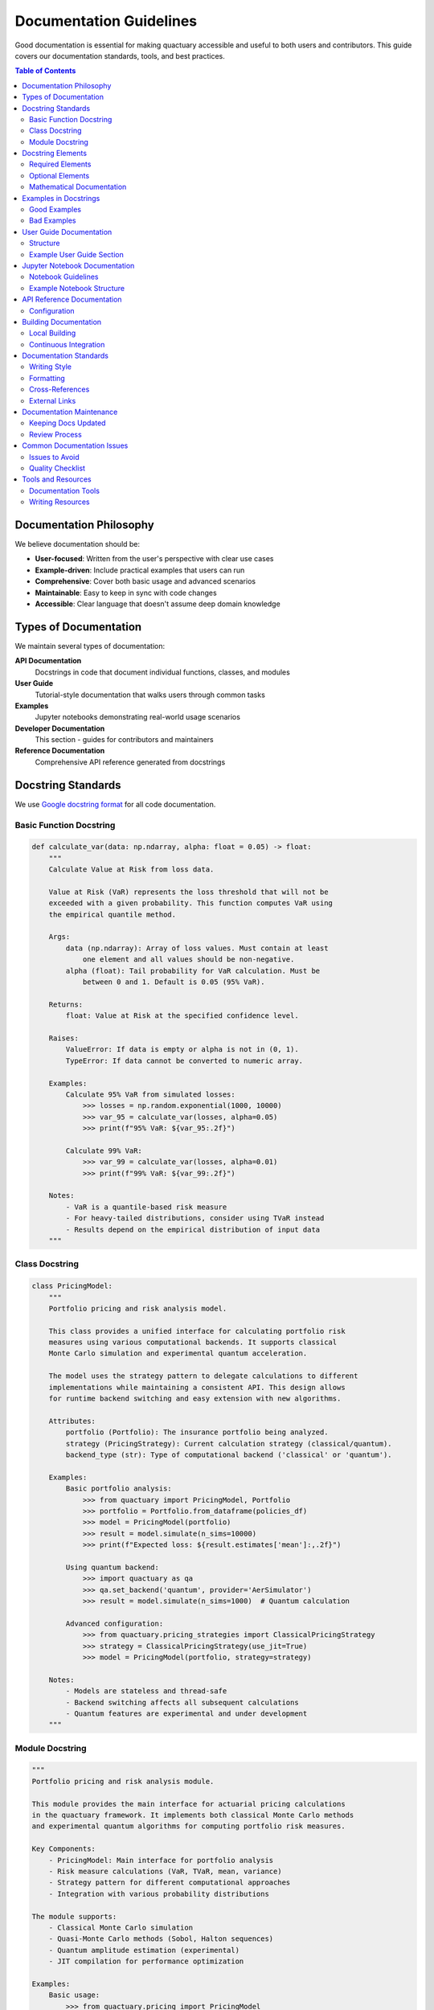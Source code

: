 .. _documentation_guidelines:

*************************
Documentation Guidelines
*************************

Good documentation is essential for making quactuary accessible and useful to both users and contributors. This guide covers our documentation standards, tools, and best practices.

.. contents:: Table of Contents
   :local:
   :depth: 2

Documentation Philosophy
========================

We believe documentation should be:

* **User-focused**: Written from the user's perspective with clear use cases
* **Example-driven**: Include practical examples that users can run
* **Comprehensive**: Cover both basic usage and advanced scenarios
* **Maintainable**: Easy to keep in sync with code changes
* **Accessible**: Clear language that doesn't assume deep domain knowledge

Types of Documentation
======================

We maintain several types of documentation:

**API Documentation**
  Docstrings in code that document individual functions, classes, and modules

**User Guide**
  Tutorial-style documentation that walks users through common tasks

**Examples**
  Jupyter notebooks demonstrating real-world usage scenarios

**Developer Documentation**
  This section - guides for contributors and maintainers

**Reference Documentation**
  Comprehensive API reference generated from docstrings

Docstring Standards
===================

We use `Google docstring format <https://google.github.io/styleguide/pyguide.html#38-comments-and-docstrings>`_ for all code documentation.

Basic Function Docstring
-------------------------

.. code-block:: python

   def calculate_var(data: np.ndarray, alpha: float = 0.05) -> float:
       """
       Calculate Value at Risk from loss data.
   
       Value at Risk (VaR) represents the loss threshold that will not be 
       exceeded with a given probability. This function computes VaR using
       the empirical quantile method.
   
       Args:
           data (np.ndarray): Array of loss values. Must contain at least
               one element and all values should be non-negative.
           alpha (float): Tail probability for VaR calculation. Must be
               between 0 and 1. Default is 0.05 (95% VaR).
   
       Returns:
           float: Value at Risk at the specified confidence level.
   
       Raises:
           ValueError: If data is empty or alpha is not in (0, 1).
           TypeError: If data cannot be converted to numeric array.
   
       Examples:
           Calculate 95% VaR from simulated losses:
               >>> losses = np.random.exponential(1000, 10000)
               >>> var_95 = calculate_var(losses, alpha=0.05)
               >>> print(f"95% VaR: ${var_95:.2f}")
   
           Calculate 99% VaR:
               >>> var_99 = calculate_var(losses, alpha=0.01)
               >>> print(f"99% VaR: ${var_99:.2f}")
   
       Notes:
           - VaR is a quantile-based risk measure
           - For heavy-tailed distributions, consider using TVaR instead
           - Results depend on the empirical distribution of input data
       """

Class Docstring
---------------

.. code-block:: python

   class PricingModel:
       """
       Portfolio pricing and risk analysis model.
   
       This class provides a unified interface for calculating portfolio risk
       measures using various computational backends. It supports classical
       Monte Carlo simulation and experimental quantum acceleration.
   
       The model uses the strategy pattern to delegate calculations to different
       implementations while maintaining a consistent API. This design allows
       for runtime backend switching and easy extension with new algorithms.
   
       Attributes:
           portfolio (Portfolio): The insurance portfolio being analyzed.
           strategy (PricingStrategy): Current calculation strategy (classical/quantum).
           backend_type (str): Type of computational backend ('classical' or 'quantum').
   
       Examples:
           Basic portfolio analysis:
               >>> from quactuary import PricingModel, Portfolio
               >>> portfolio = Portfolio.from_dataframe(policies_df)
               >>> model = PricingModel(portfolio)
               >>> result = model.simulate(n_sims=10000)
               >>> print(f"Expected loss: ${result.estimates['mean']:,.2f}")
   
           Using quantum backend:
               >>> import quactuary as qa
               >>> qa.set_backend('quantum', provider='AerSimulator')
               >>> result = model.simulate(n_sims=1000)  # Quantum calculation
   
           Advanced configuration:
               >>> from quactuary.pricing_strategies import ClassicalPricingStrategy
               >>> strategy = ClassicalPricingStrategy(use_jit=True)
               >>> model = PricingModel(portfolio, strategy=strategy)
   
       Notes:
           - Models are stateless and thread-safe
           - Backend switching affects all subsequent calculations
           - Quantum features are experimental and under development
       """

Module Docstring
-----------------

.. code-block:: python

   """
   Portfolio pricing and risk analysis module.
   
   This module provides the main interface for actuarial pricing calculations
   in the quactuary framework. It implements both classical Monte Carlo methods
   and experimental quantum algorithms for computing portfolio risk measures.
   
   Key Components:
       - PricingModel: Main interface for portfolio analysis
       - Risk measure calculations (VaR, TVaR, mean, variance)
       - Strategy pattern for different computational approaches
       - Integration with various probability distributions
   
   The module supports:
       - Classical Monte Carlo simulation
       - Quasi-Monte Carlo methods (Sobol, Halton sequences)
       - Quantum amplitude estimation (experimental)
       - JIT compilation for performance optimization
   
   Examples:
       Basic usage:
           >>> from quactuary.pricing import PricingModel
           >>> from quactuary.book import Portfolio
           >>> 
           >>> portfolio = Portfolio.from_csv("policies.csv")
           >>> model = PricingModel(portfolio)
           >>> result = model.simulate(n_sims=10000)
   
       Advanced risk analysis:
           >>> # Calculate multiple risk measures
           >>> result = model.simulate(
           ...     mean=True,
           ...     variance=True,
           ...     value_at_risk=True,
           ...     tail_value_at_risk=True,
           ...     tail_alpha=0.01,  # 99% confidence
           ...     n_sims=50000
           ... )
           >>> 
           >>> # Access results
           >>> print(f"Expected Loss: ${result.estimates['mean']:,.2f}")
           >>> print(f"99% VaR: ${result.estimates['VaR']:,.2f}")
           >>> print(f"99% TVaR: ${result.estimates['TVaR']:,.2f}")
   
   See Also:
       - :mod:`quactuary.classical`: Classical Monte Carlo implementations
       - :mod:`quactuary.quantum`: Quantum algorithm implementations
       - :mod:`quactuary.distributions`: Probability distributions
       - :mod:`quactuary.book`: Portfolio and policy modeling
   """

Docstring Elements
==================

Required Elements
-----------------

All public functions and classes must include:

* **Brief description**: One-line summary of purpose
* **Args section**: All parameters with types and descriptions
* **Returns section**: Return value type and description
* **Examples section**: At least one working example

Optional Elements
-----------------

Include when relevant:

* **Raises section**: Exceptions that may be raised
* **Notes section**: Additional important information
* **See Also section**: Links to related functions/classes
* **References section**: Academic papers or external resources

Mathematical Documentation
--------------------------

For mathematical functions, include formulas:

.. code-block:: python

   def tail_value_at_risk(data: np.ndarray, alpha: float = 0.05) -> float:
       """
       Calculate Tail Value at Risk (Conditional Value at Risk).
   
       TVaR is defined as the expected loss given that the loss exceeds VaR:
   
       .. math::
           \\text{TVaR}_{\\alpha} = E[X | X > \\text{VaR}_{\\alpha}]
   
       where VaR_α is the Value at Risk at confidence level (1-α).
   
       Args:
           data (np.ndarray): Array of loss values.
           alpha (float): Tail probability. Default is 0.05.
   
       Returns:
           float: Tail Value at Risk (also known as Expected Shortfall).
   
       Examples:
           >>> losses = np.array([100, 200, 500, 1000, 2000])
           >>> tvar = tail_value_at_risk(losses, alpha=0.2)
           >>> print(f"TVaR: {tvar}")
   
       References:
           Artzner, P., et al. (1999). Coherent measures of risk.
           Mathematical Finance, 9(3), 203-228.
       """

Examples in Docstrings
======================

Good Examples
-------------

Examples should be:

* **Runnable**: Users should be able to copy and execute them
* **Realistic**: Use realistic parameter values and data
* **Progressive**: Start simple, then show more advanced usage
* **Complete**: Include necessary imports and setup

.. code-block:: python

   def create_compound_distribution(frequency, severity):
       """
       Create a compound distribution from frequency and severity models.
   
       Examples:
           Basic compound Poisson-LogNormal:
               >>> from quactuary.distributions import Poisson, LogNormal
               >>> freq = Poisson(lambda_=50)  # 50 claims per year
               >>> sev = LogNormal(mu=8, sigma=1.5)  # ~$3k average severity
               >>> compound = create_compound_distribution(freq, sev)
               >>> print(f"Expected annual loss: ${compound.mean():,.2f}")
   
           Heavy-tailed severity distribution:
               >>> from quactuary.distributions import NegativeBinomial, Pareto
               >>> freq = NegativeBinomial(n=10, p=0.8)
               >>> sev = Pareto(alpha=1.5, scale=1000)  # Heavy tail
               >>> compound = create_compound_distribution(freq, sev)
               >>> 
               >>> # Calculate risk measures
               >>> var_99 = compound.ppf(0.99)
               >>> print(f"99% VaR: ${var_99:,.2f}")
   
           Using empirical data:
               >>> import pandas as pd
               >>> claims_data = pd.read_csv("historical_claims.csv")
               >>> freq = Empirical(claims_data['claim_counts'])
               >>> sev = LogNormal.fit(claims_data['claim_amounts'])
               >>> compound = create_compound_distribution(freq, sev)
       """

Bad Examples
------------

Avoid examples that:

* **Don't run**: Missing imports or undefined variables
* **Are trivial**: ``>>> result = function(1, 2)``
* **Are unrealistic**: Using toy data that doesn't reflect real usage
* **Are incomplete**: Not showing how to use the results

User Guide Documentation
========================

Structure
---------

User guides should follow this structure:

1. **Overview**: What the guide covers and prerequisites
2. **Setup**: Any necessary configuration or imports
3. **Basic Usage**: Simple examples to get started
4. **Common Patterns**: Typical use cases with explanations
5. **Advanced Topics**: More complex scenarios
6. **Troubleshooting**: Common issues and solutions

Example User Guide Section
---------------------------

.. code-block:: rst

   Getting Started with Portfolio Pricing
   ======================================
   
   This guide shows you how to price an insurance portfolio using quactuary.
   We'll start with basic risk measures and progress to advanced techniques.
   
   Prerequisites
   -------------
   
   * Basic understanding of insurance concepts (VaR, deductibles, limits)
   * Familiarity with Python and pandas
   * quactuary installed with: ``pip install quactuary``
   
   Basic Portfolio Analysis
   ------------------------
   
   Let's start by creating a simple portfolio and calculating risk measures:
   
   .. code-block:: python
   
      import quactuary as qa
      import pandas as pd
      import numpy as np
      
      # Create sample policy data
      policies = pd.DataFrame({
          'policy_id': range(100),
          'premium': np.random.normal(5000, 1000, 100),
          'deductible': np.random.choice([1000, 2500, 5000], 100),
          'limit': np.random.choice([100000, 250000, 500000], 100)
      })
      
      # Build portfolio
      portfolio = qa.Portfolio.from_dataframe(policies)
      
      # Create pricing model
      model = qa.PricingModel(portfolio)
      
      # Calculate risk measures
      result = model.simulate(n_sims=10000)
      
      # Display results
      print(f"Expected Loss: ${result.estimates['mean']:,.2f}")
      print(f"95% VaR: ${result.estimates['VaR']:,.2f}")
      print(f"95% TVaR: ${result.estimates['TVaR']:,.2f}")
   
   This example creates a portfolio of 100 policies with varying terms and
   calculates key risk measures using Monte Carlo simulation.

Jupyter Notebook Documentation
==============================

Notebook Guidelines
-------------------

For tutorial notebooks:

* **Clear narrative**: Tell a story that guides users through concepts
* **Runnable code**: All code cells should execute without errors
* **Visualizations**: Include plots and charts to illustrate results
* **Real data**: Use realistic datasets when possible
* **Checkpoints**: Break complex workflows into digestible sections

Example Notebook Structure
---------------------------

.. code-block:: text

   # Introduction to Portfolio Risk Analysis
   
   ## Overview
   This notebook demonstrates how to use quactuary for portfolio risk analysis...
   
   ## Setup
   ```python
   import quactuary as qa
   import pandas as pd
   import matplotlib.pyplot as plt
   ```
   
   ## Loading Data
   ```python
   # Load historical policy data
   policies = pd.read_csv("sample_portfolio.csv")
   policies.head()
   ```
   
   ## Creating the Portfolio
   ```python
   portfolio = qa.Portfolio.from_dataframe(policies)
   print(f"Portfolio contains {len(portfolio)} policies")
   ```
   
   ## Risk Analysis
   ```python
   model = qa.PricingModel(portfolio)
   result = model.simulate(n_sims=50000)
   ```
   
   ## Visualizing Results
   ```python
   plt.figure(figsize=(10, 6))
   plt.hist(result.samples, bins=50, alpha=0.7)
   plt.xlabel("Portfolio Loss ($)")
   plt.ylabel("Frequency")
   plt.title("Distribution of Portfolio Losses")
   plt.show()
   ```

API Reference Documentation
===========================

We use Sphinx with autodoc to generate API documentation from docstrings:

Configuration
-------------

In ``docs/source/conf.py``:

.. code-block:: python

   extensions = [
       'sphinx.ext.autodoc',
       'sphinx.ext.autosummary',
       'sphinx.ext.napoleon',  # For Google-style docstrings
       'sphinx.ext.viewcode',
       'sphinx.ext.intersphinx',
       'nbsphinx',  # For Jupyter notebooks
   ]
   
   # Napoleon settings for Google docstrings
   napoleon_google_docstring = True
   napoleon_numpy_docstring = False
   napoleon_include_init_with_doc = False
   napoleon_include_private_with_doc = False

Building Documentation
======================

Local Building
--------------

.. code-block:: bash

   # Navigate to docs directory
   cd docs/
   
   # Build HTML documentation
   make html
   
   # View documentation
   open build/html/index.html

Continuous Integration
----------------------

Documentation is built automatically on:

* Pull requests (to check for errors)
* Merges to main branch (published to docs site)
* Tagged releases (versioned documentation)

Documentation Standards
=======================

Writing Style
-------------

* **Active voice**: "Calculate the mean" not "The mean is calculated"
* **Present tense**: "Returns the result" not "Will return the result"
* **Clear language**: Avoid jargon, explain technical terms
* **Consistent terminology**: Use the same terms throughout

Formatting
----------

* Use **bold** for UI elements and important concepts
* Use ``code formatting`` for function names, parameters, and code snippets
* Use *italics* sparingly for emphasis
* Include blank lines for readability in long docstrings

Cross-References
----------------

Link to related documentation:

.. code-block:: python

   """
   Calculate portfolio statistics.
   
   See Also:
       :func:`calculate_var`: For VaR-only calculations
       :class:`Portfolio`: Portfolio data structure
       :mod:`quactuary.distributions`: Available distributions
   """

External Links
--------------

.. code-block:: python

   """
   Implement quantum amplitude estimation algorithm.
   
   References:
       Brassard, G., et al. (2002). Quantum amplitude amplification and estimation.
       Contemporary Mathematics, 305, 53-74.
       https://arxiv.org/abs/quant-ph/0005055
   """

Documentation Maintenance
=========================

Keeping Docs Updated
--------------------

* **Update with code changes**: Modify docs when changing APIs
* **Version compatibility**: Note version requirements for features
* **Deprecation warnings**: Document deprecated features clearly
* **Migration guides**: Help users adapt to breaking changes

Review Process
--------------

Documentation changes should be reviewed for:

* **Accuracy**: Does it correctly describe the code behavior?
* **Clarity**: Is it easy to understand for the target audience?
* **Completeness**: Are all important aspects covered?
* **Examples**: Do the examples work and illustrate key points?

Common Documentation Issues
===========================

Issues to Avoid
---------------

* **Outdated examples**: Code that doesn't work with current version
* **Missing imports**: Examples that can't be run as-is
* **Unclear parameter descriptions**: Vague or incomplete arg documentation
* **No examples**: Public functions without usage examples
* **Inconsistent formatting**: Mixed docstring styles within the project

Quality Checklist
------------------

Before submitting documentation:

- [ ] All examples are runnable
- [ ] Docstrings follow Google format
- [ ] Public functions have examples
- [ ] Cross-references are working
- [ ] Spelling and grammar are correct
- [ ] Mathematical notation is properly formatted
- [ ] Code formatting is consistent

Tools and Resources
===================

Documentation Tools
-------------------

* **Sphinx**: Documentation generation framework
* **Napoleon**: Sphinx extension for Google docstrings
* **nbsphinx**: Include Jupyter notebooks in docs
* **autodoc**: Automatic API documentation from docstrings

Writing Resources
-----------------

* `Google Style Guide <https://google.github.io/styleguide/pyguide.html#38-comments-and-docstrings>`_
* `Sphinx Documentation <https://www.sphinx-doc.org/>`_
* `Write the Docs <https://www.writethedocs.org/>`_

Good documentation is one of the most valuable contributions you can make to quactuary. It helps users get started quickly and makes the project more accessible to everyone!